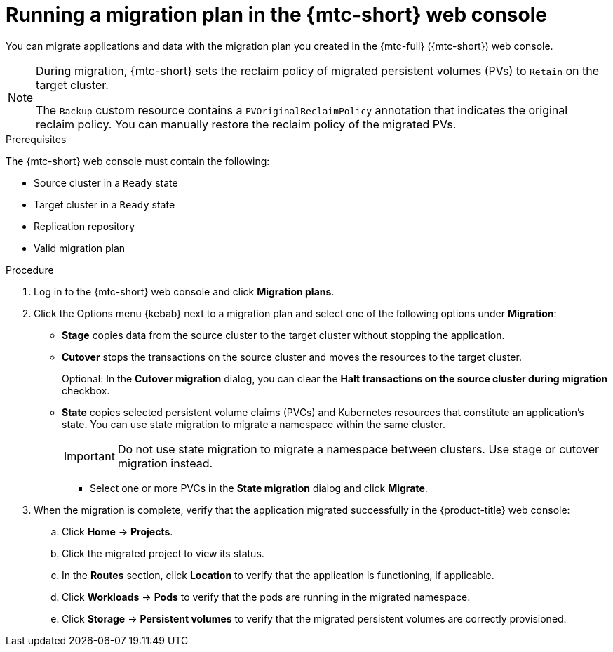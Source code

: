// Module included in the following assemblies:
//
// * migrating_from_ocp_3_to_4/migrating-applications-3-4.adoc
// * migration_toolkit_for_containers/migrating-applications-with-mtc

:_content-type: PROCEDURE
[id="migration-running-migration-plan-cam_{context}"]
= Running a migration plan in the {mtc-short} web console

You can migrate applications and data with the migration plan you created in the {mtc-full} ({mtc-short}) web console.

[NOTE]
====
During migration, {mtc-short} sets the reclaim policy of migrated persistent volumes (PVs) to `Retain` on the target cluster.

The `Backup` custom resource contains a `PVOriginalReclaimPolicy` annotation that indicates the original reclaim policy. You can manually restore the reclaim policy of the migrated PVs.
====

.Prerequisites

The {mtc-short} web console must contain the following:

* Source cluster in a `Ready` state
* Target cluster in a `Ready` state
* Replication repository
* Valid migration plan

.Procedure

. Log in to the {mtc-short} web console and click *Migration plans*.
. Click the Options menu {kebab} next to a migration plan and select one of the following options under *Migration*:

* *Stage* copies data from the source cluster to the target cluster without stopping the application.
* *Cutover* stops the transactions on the source cluster and moves the resources to the target cluster.
+
Optional: In the *Cutover migration* dialog, you can clear the *Halt transactions on the source cluster during migration* checkbox.

* *State* copies selected persistent volume claims (PVCs) and Kubernetes resources that constitute an application's state. You can use state migration to migrate a namespace within the same cluster.
+
[IMPORTANT]
====
Do not use state migration to migrate a namespace between clusters. Use stage or cutover migration instead.
====

** Select one or more PVCs in the *State migration* dialog and click *Migrate*.

. When the migration is complete, verify that the application migrated successfully in the {product-title} web console:

.. Click *Home* -> *Projects*.
.. Click the migrated project to view its status.
.. In the *Routes* section, click *Location* to verify that the application is functioning, if applicable.
.. Click *Workloads* -> *Pods* to verify that the pods are running in the migrated namespace.
.. Click *Storage* -> *Persistent volumes* to verify that the migrated persistent volumes are correctly provisioned.
